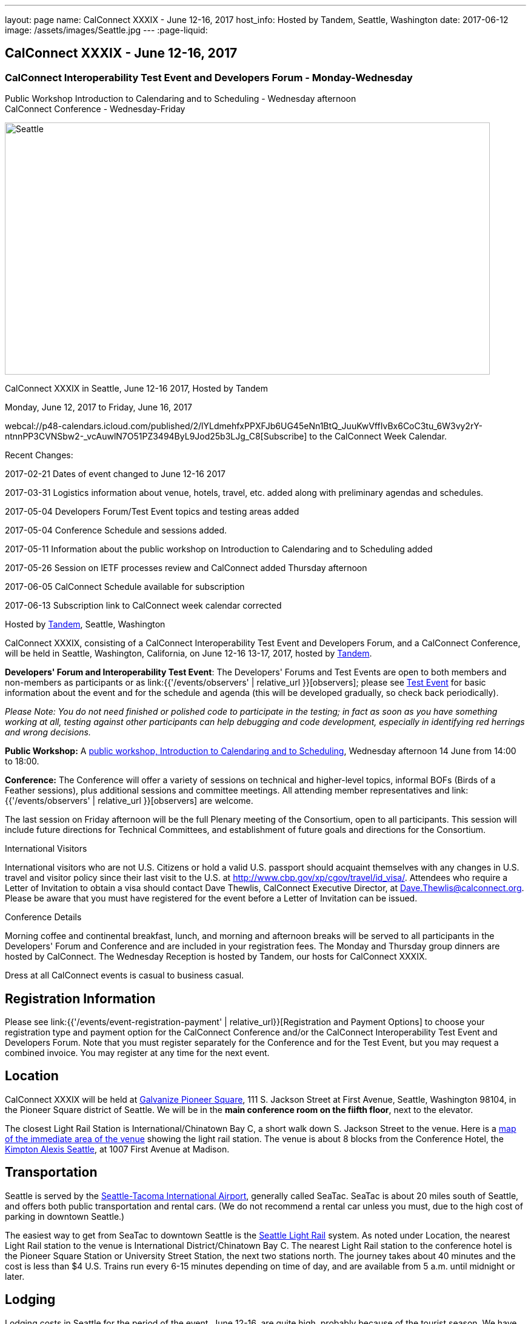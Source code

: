 ---
layout: page
name: CalConnect XXXIX - June 12-16,  2017
host_info: Hosted by Tandem, Seattle, Washington
date: 2017-06-12
image: /assets/images/Seattle.jpg
---
:page-liquid:

== CalConnect XXXIX - June 12-16,  2017

=== CalConnect Interoperability Test Event and Developers Forum - Monday-Wednesday +
Public Workshop Introduction to Calendaring and to Scheduling - Wednesday afternoon +
CalConnect Conference - Wednesday-Friday

[[intro]]
image:{{'/assets/images/Seattle.jpg' | relative_url }}[Seattle,
WA,width=800,height=416]

CalConnect XXXIX in Seattle, June 12-16 2017, Hosted by Tandem

Monday, June 12, 2017 to Friday, June 16, 2017

webcal://p48-calendars.icloud.com/published/2/lYLdmehfxPPXFJb6UG45eNn1BtQ_JuuKwVffIvBx6CoC3tu_6W3vy2rY-ntnnPP3CVNSbw2-_vcAuwlN7O51PZ3494ByL9Jod25b3LJg_C8[Subscribe] to the CalConnect Week Calendar.

Recent Changes:

2017-02-21 Dates of event changed to June 12-16 2017

2017-03-31 Logistics information about venue, hotels, travel, etc. added along with preliminary agendas and schedules.

2017-05-04 Developers Forum/Test Event topics and testing areas added

2017-05-04 Conference Schedule and sessions added.

2017-05-11 Information about the public workshop on Introduction to Calendaring and to Scheduling added

2017-05-26 Session on IETF processes review and CalConnect added Thursday afternoon

2017-06-05 CalConnect Schedule available for subscription

2017-06-13 Subscription link to CalConnect week calendar corrected

Hosted by http://www.tandemcal.com/[Tandem], Seattle, Washington

CalConnect XXXIX, consisting of a CalConnect Interoperability Test Event and Developers Forum, and a CalConnect Conference, will be held in Seattle, Washington, California, on June 12-16 13-17, 2017, hosted by https://www.tandemcal.com/[Tandem].

*Developers' Forum and Interoperability Test Event*: The Developers' Forums and Test Events are open to both members and non-members as participants or as link:{{'/events/observers' | relative_url }}[observers]; please see https://www.calconnect.org/events/clone-calconnect-xxxix-june-12-16-2017#test-schedule[Test Event] for basic information about the event and for the schedule and agenda (this will be developed gradually, so check back periodically).

_Please Note: You do not need finished or polished code to participate in the testing; in fact as soon as you have something working at all, testing against other participants can help debugging and code development, especially in identifying red herrings and wrong decisions._

*Public Workshop:* A https://www.calconnect.org/misc/calconnect-public-workshop-june-14-2017-calconnect-xxxix-seattle[public workshop, Introduction to Calendaring and to Scheduling], Wednesday afternoon 14 June from 14:00 to 18:00.

*Conference:* The Conference will offer a variety of sessions on technical and higher-level topics, informal BOFs (Birds of a Feather sessions), plus additional sessions and committee meetings. All attending member representatives and link:{{'/events/observers' | relative_url }}[observers] are welcome.

The last session on Friday afternoon will be the full Plenary meeting of the Consortium, open to all participants. This session will include future directions for Technical Committees, and establishment of future goals and directions for the Consortium.

International Visitors

International visitors who are not U.S. Citizens or hold a valid U.S. passport should acquaint themselves with any changes in U.S. travel and visitor policy since their last visit to the U.S. at http://www.cbp.gov/xp/cgov/travel/id_visa/[]. Attendees who require a Letter of Invitation to obtain a visa should contact Dave Thewlis, CalConnect Executive Director, at mailto:dave.thewlis@calconnect.org[Dave.Thewlis@calconnect.org]. Please be aware that you must have registered for the event before a Letter of Invitation can be issued.

Conference Details

Morning coffee and continental breakfast, lunch, and morning and afternoon breaks will be served to all participants in the Developers' Forum and Conference and are included in your registration fees. The Monday and Thursday group dinners are hosted by CalConnect. The Wednesday Reception is hosted by Tandem, our hosts for CalConnect XXXIX.

Dress at all CalConnect events is casual to business casual.

[[registration]]
== Registration Information

Please see link:{{'/events/event-registration-payment' | relative_url}}[Registration and Payment Options] to choose your registration type and payment option for the CalConnect Conference and/or the CalConnect Interoperability Test Event and Developers Forum. Note that you must register separately for the Conference and for the Test Event, but you may request a combined invoice. You may register at any time for the next event.

[[location]]
== Location

CalConnect XXXIX will be held at http://www.galvanize.com/campuses/seattle-pioneer-square/[Galvanize Pioneer Square], 111 S. Jackson Street at First Avenue, Seattle, Washington 98104, in the Pioneer Square district of Seattle. We will be in the **main conference room on the fiifth floor**, next to the elevator.

The closest Light Rail Station is International/Chinatown Bay C, a short walk down S. Jackson Street to the venue. Here is a https://www.google.com/maps/place/International+District/Chinatown+Station+-+Bay+C/@47.5980932,-122.3303273,17z/data=!3m1!4b1!4m5!3m4!1s0x54906abcb9710af5:0xeec22da20dd8928f!8m2!3d47.5980932!4d-122.3281333[map of the immediate area of the venue] showing the light rail station. The venue is about 8 blocks from the Conference Hotel, the http://www.alexishotel.com/[Kimpton Alexis Seattle], at 1007 First Avenue at Madison.

[[transportation]]
== Transportation

Seattle is served by the http://www.portseattle.org/Sea-Tac/Pages/default.aspx[Seattle-Tacoma International Airport], generally called SeaTac. SeaTac is about 20 miles south of Seattle, and offers both public transportation and rental cars. (We do not recommend a rental car unless you must, due to the high cost of parking in downtown Seattle.)

The easiest way to get from SeaTac to downtown Seattle is the http://www.portseattle.org/Sea-Tac/Parking-and-Transportation/Ground-Transportation/Pages/Public-Transit.aspx[Seattle Light Rail] system. As noted under Location, the nearest Light Rail station to the venue is International District/Chinatown Bay C. The nearest Light Rail station to the conference hotel is the Pioneer Square Station or University Street Station, the next two stations north. The journey takes about 40 minutes and the cost is less than $4 U.S. Trains run every 6-15 minutes depending on time of day, and are available from 5 a.m. until midnight or later.

[[lodging]]
== Lodging

Lodging costs in Seattle for the period of the event, June 12-16, are quite high, probably because of the tourist season. We have managed to identify a conference hotel; however the CalConnect rate will depend on availability. We encourage you to book your room as soon as possible.

The conference hotel is the http://www.alexishotel.com/[Kimpton Alexis Seattle], at 1007 First Avenue at Madison, about half a mile from the venue. The nearest http://www.soundtransit.org/schedules/light-rail/link-light-rail/map[Light Rail] stations to the hotel are the Pioneer Square station and the University Street station, one and two stops north of the https://www.google.com/maps/place/International+District%2FChinatown+Station+-+Bay+C/@47.6038734,-122.3341736,17z/data=!4m6!3m5!1s0x54906abcb9710af5:0xeec22da20dd8928f!4b1!8m2!3d47.5980932!4d-122.3281333[International District/Chinatown Bay C station].

The Kimpton has offered us a group rate of $275 per night for those willing to commit to their stay to us, such that CalConnect will guarantee the room costs. In order to secure this offer we had to commit at the beginning of April following a quick notification to possible attendees. The Kimpton has offered to make this rate available to other CalConnect attendees as long as availability permits.

The least expensive hotel in the area of the venue appears to be the https://www.bestwestern.com/en_US/book/hotel-details.48128.html?iata=00170260&ssob=PSPBM0304G&cid=PSPBM0304G:google:PBMS3%20|%20Best%20Western%20|%20Exact:best%20western%20plus%20pioneer%20square%20hotel[Best Western Plus Pioneer Square], which is quoting a best rate of $289 per night for the days of our event (slightly less for AAA/CAA or Senior).

AirBnB is certainly an alternative especially in the Capitol Hill Light Rail station area, a few stops north of Pioneer Square. Additionally, lower rates may be available very close to CalConnect week if hotels still have vacancies, but have backup plans.





[[test-schedule]]
== Test Event Schedule

The Developers Forum and Interoperability Test Event begins at 0800 Monday morning and runs all day Monday and Tuesday, plus Wednesday morning.

[cols=3]
|===
3+|

CALCONNECT INTEROPERABILITY TEST EVENT AND DEVELOPERS FORUM

a| *Monday 12 June* +
 0800-0830 Coffee & Rolls +
 0830-1030 Testing/Forum +
 1030-1100 Break and Refreshments +
 1100-1230 Testing/Forum +
 1230-1330 Lunch +
 1330-1530 Testing/Forum +
 1530-1600 Break and Refreshments +
 1600-1800 Testing/Forum

1915-2100 Test Event Dinner (TBA)
a| *Tuesday 13 June* +
 0800-0830 Coffee & Rolls +
 0830-1030 Testing/Forum +
 1030-1100 Break and Refreshments +
 1030-1230 Testing/Forum +
 1230-1330 Lunch +
 1330-1530 Testing/Forum +
 1530-1600 Break and Refreshments +
 1600-1800 Testing/Forum
a| *Wednesday 14 June* +
 0800-0830 Coffee & Rolls +
 0830-1000 Testing/Forum +
 1030-1100 Break and Refreshments +
 1130-1130 Testing/Forum +
 1130-1200 Wrap-up +
 1200 End of IOP Testing+
 1230-1330 Lunch

|===


Test Event Agenda

==== Forum Program for Seattle

* Ensure TC-API work covers all current specs and drafts
* Possible ical4j discussions
* Further work on tester
* Subscription upgrade
* Review testing resources on website and clean out junk or supply current links

===== Specific Areas for testing as identified by participants

Specific testing areas will be requested by registrants Probable areas include

* Server returning VPATCH
* DAV PUSH
* Sharing
* CalDAV
* CardDAV
* iMIP
* ical4j
* Calendar publication and subscription models
* TESTER (extended CalDAV Tester)
* DAV server discovery
* JCAL
* XCAL
Please see the Reading List for the Developer's Forum at  link:{{'/resources/event-reading-list' | relative_url }}[Event Reading List]

===== Baseline Testing
Final determination of what will be tested will depend on what the participants in the test event wish to test; the current set of interests is noted above. Participants may also request to test things that are not mentioned in this list (the registration form offers a place to indicate areas you wish to test). In all cases at least two participating organizations must be interested in testing a particular area or scenario to form testing pairs._Please note that you do not need finished or polished code to participate in the testing; in fact as soon as you have something working at all, testing against other participants can help debugging and code development, especially in identifying red herrings and wrong decisions._*Possible Testing areas*

* CalDAV testing:


** Access (basic operations of CalDAV)
** Scheduling
** Sync report (depth: 1 on home collection)
** Mobile
** Sharing
** Prefer Header
* Managed Attachments
* iSchedule:


** Server discovery
** DKIM security
* Timezones:


** Service Protocol
** Timezones by Reference
* Calendar Alarms:


** Snooze
** Default alarms
* VPOLL support in clients and servers
* VAVAILABILITY support in clients and servers
* Autodiscovery protocol
* Non-gregorian calendar recurrences via RRULE and RSCALE
* iCalendar:


** Rich text and other new properties (and hashing)
* iMIP
* iTIP
* jCal, the JSON format for iCalendar - libraries and servers
* xCal, the XML format for iCalendar
* Enhanced VTODO support
* CardDAV testing:


** Generic
** Sync report
** Mobile
** vCard 4

===== Who May Participate or Observe
Any vendor or organization wishing to test a calendaring and scheduling implementation, or a mobile calendaring server or client, is welcome to participate whether or not they are a CalConnect member. Note that non-members pay a 25% surchange on the Interoperability Test Event registration fee.Any vendor or organization wishing to https://www.calconnect.org/events/events-activities/observers[observe] the Interoperability Test Event is welcome whether or not they are a CalConnect. Note that an organization, member or not, may only observe one Test Event.

===== Registration
Please see https://www.calconnect.org/events/events-activities/interoperability-test-events/participation-and-observer-fees[CalConnect Interoperability Test Event Registration Fees] for information about event registration fees. Please choose one of the following registration methods:

* link:{{'/events/event-registration-payment' | relative_url }}[Event Registration]/interop-participant-registration[CalConnect Interoperability Test Event Participant Registration]
+
: Register one to six people as participants for the CalConnect Interoperability Test Event, with a choice of payment options.
* link:{{'/events/event-registration-payment' | relative_url }}[Event Registration]/interop-observer-registration[CalConnect Interoperability Test Event Observer Registration]
+
: Register one to six people as
+
link:{{'/events/observers' | relative_url }}[observers]
+
for the CalConnect Interoperability Test Event.

===== Interoperability Event Scenarios
If you are planning to participate, please contact us to let us know which interoperability event scenarios you wish to pursue or if you would like to propose a new scenario.CalConnect will invite all registered participants to two or three conference calls prior to the event to discuss logistics, testing scenarios, etc.

[[conference-schedule]]
== Conference Schedule

[cols=3]
|===
2+| *Wednesday 14 June* |

| 1100-1200
a| Introduction to CalConnect Q&A +
_An optional session for first-time attendees. The genesis of CalConnect, a brief history, how CalConnect works, followed by questions._
|

| 1230-1330 | Lunch |
| 1330-1400
a| Opening and Introductions +
_Welcome, Logistics, Introductions_
|

| 1400-1530
a| Public Workshop - Introduction to Calendaring and to Scheduling +
_Please see https://www.calconnect.org/misc/calconnect-public-workshop-june-14-2017-calconnect-xxxix-seattle[Public Workshop at CalConnect XXXIX] for details._
|

| 1530-1600 | Break and Refreshments |
| 1600-1800 | Public Workshop (continued) |
| 1800-2000
a| Welcome Reception +
_On premises_
|

2+| *Thursday 15 June* |
| 0800-0830 | Coffee & Rolls |
| 0830-0915
a| CalConnect Conference Opening +
_Welcome, logistics, test event report, Liaison reports, review of conference schedule, introductions._
|

| 0915-1000 | Host Presentation (Tandem) |
| 1000-1030
a| Enhanced Synchronization and Update +
_Mechanisms to pass smaller packets of data using new iCalendar constructs_
|

| 1030-1100 | Break and refreshments |
| 1100-1130
a| VALARM Extensions +
_Review and progress on alarm acknowledgement/snoozing, proximity-based alarms, new alarm action(s), defaut alarms_
|

| 1130-1200
a| DAV PUSH Overview and Status +
_Standardized notification and push mechanism for DAV_
|

| 1200-1230
a| Calendar Subscription Upgrades +
_Provisions to allow a server to advertise more efficient forms of subscription, and enhancements to HTTP GET for simple synchronization._
|

| 1230-1330 | Lunch |
| 1330-1430
a| New JSON Representation for Calendar Data +
_TC API status and issues; support for VCARD, VTODO, categories._
|

| 1430-1500
a| Calendar Developers Guide (DEVGUIDE) +
_Implementation and additions to the Developers Guide, discussion of future additions._
|

| 1500-1530
a| IETF and CalConnect +
_Review of IETF processes and how CalConnect relates to them._
|

| 1530-1600 | Break and refreshments |
| 1600-1700
a| VCARD, TC 211 and ISO 19160 +
_Representing non-western address formats in VCARDs, collaboration with ISO TC 211, synchronization with ISO 19160._
|

| 1700-1730
a| Security concerns for calendar and contact data +
_Safely validating source of events and VCARDs in QRCODEs, etc._
|

| 1730-1800
a| CalConnect iCal4J +
_Proposed future developments for iCal4J, direction towards a common CalConnect implementation._
|

| 1915-2130
a| Conference Dinner +
_TBA_
|

2+| *Friday 16 June* |
| 0800-0830 | Coffee & Rolls |
| 0830-0930
a| Categorization and event types +
_Being able to categorize events in a standardized manner will help in aggregation and allow applications to discover events of interest._
|

| 0930-1030
a| Calendaring extensions for improved grouping of properties +
_PARTICIPANT and ATTENDEE in event publication and scheduling._
|

| 1030-1100 | Break and refreshments |
| 1100-1130 | Calendar Spam Update and M3AAWG |
| 1130-1200
a| Status of issues from CalConnect XXXVIII +
_Status and discussion_
|

| 1200-1230
a| Future Areas of Engagement for CalConnect +
_(Internet of Things, Health Care, Travel, etc.)_
|

| 1230-1330 | Lunch |
| 1330-1400 | Future Areas of Engagement (continued) |
| 1400-1430
a| CalConnect CalDAV Tester +
_Working towards a certification suite for CalDAV servers_
|

| 1430-1445 | Technical Committee Directions for period to CalConnect XL |
| 1445-1530
a| CalConnect Plenary Meeting +
_Administrative business, coming events, consensus agreements on decisions reached during the week, open floor._
|

| 1530 | Close of CalConnect XXXIX |

|===
*Please see the Reading List for the Conference at  link:{{'/resources/event-reading-list' | relative_url }}[Event Reading List]*
